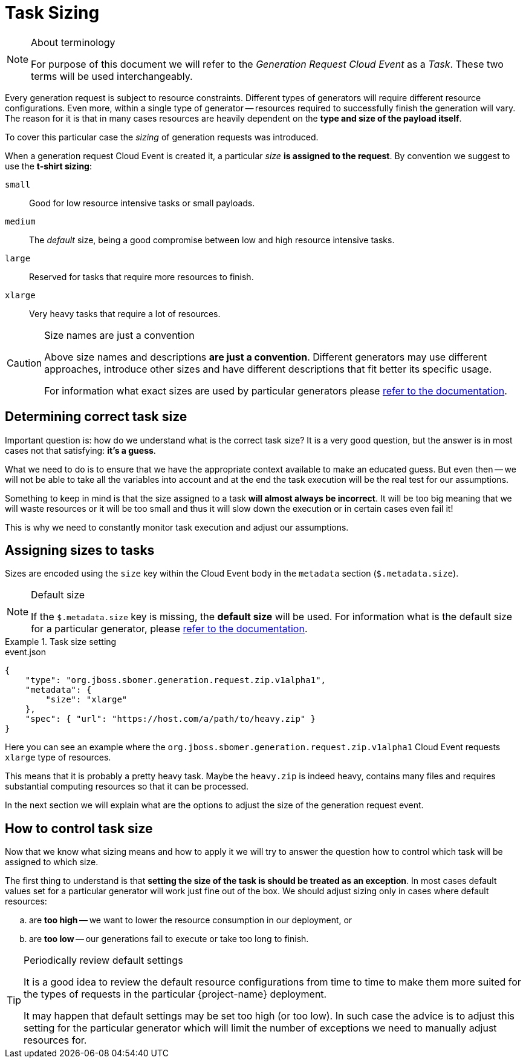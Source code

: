 
= Task Sizing

[NOTE]
.About terminology
====
For purpose of this document we will refer to the _Generation Request Cloud Event_ as a _Task_.
These two terms will be used interchangeably.
====

Every generation request is subject to resource constraints. Different types of generators
will require different resource configurations. Even more, within a single type of generator --
resources required to successfully finish the generation will vary. The reason for it is that
in many cases resources are heavily dependent on the *type and size of the payload itself*.

To cover this particular case the _sizing_ of generation requests was introduced.

When a generation request Cloud Event is created it, a particular _size_
*is assigned to the request*. By convention we suggest to use the *t-shirt sizing*:

`small`:: Good for low resource intensive tasks or small payloads.
`medium`:: The _default_ size, being a good compromise between low and high resource intensive tasks.
`large`:: Reserved for tasks that require more resources to finish.
`xlarge`:: Very heavy tasks that require a lot of resources.

[CAUTION]
.Size names are just a convention
====
Above size names and descriptions *are just a convention*. Different generators may use different
approaches, introduce other sizes and have different descriptions that fit better its specific usage.

For information what exact sizes are used by particular generators please
xref:generation/generators/index.adoc[refer to the documentation].
====

== Determining correct task size

Important question is: how do we understand what is the correct task size?
It is a very good question, but the answer is in most cases not that satisfying: *it's a guess*.

What we need to do is to ensure that we have the appropriate context available to make an educated guess.
But even then -- we will not be able to take all the variables into account and at the end the
task execution will be the real test for our assumptions.

Something to keep in mind is that the size assigned to a task *will almost always be incorrect*. It will
be too big meaning that we will waste resources or it will be too small and thus it will slow down
the execution or in certain cases even fail it!

This is why we need to constantly monitor task execution and adjust our assumptions.

== Assigning sizes to tasks

Sizes are encoded using the `size` key within the Cloud Event body in the `metadata` section (`$.metadata.size`).

[NOTE]
.Default size
====
If the `$.metadata.size` key is missing, the *default size* will be used. For information what is the
default size for a particular generator, please xref:generation/generators/index.adoc[refer to the documentation].
====

.Task size setting
====
[source,json]
.event.json
----
{
    "type": "org.jboss.sbomer.generation.request.zip.v1alpha1",
    "metadata": {
        "size": "xlarge"
    },
    "spec": { "url": "https://host.com/a/path/to/heavy.zip" }
}
----

Here you can see an example where the `org.jboss.sbomer.generation.request.zip.v1alpha1` Cloud Event requests
`xlarge` type of resources.

This means that it is probably a pretty heavy task. Maybe the `heavy.zip` is indeed heavy,
contains many files and requires substantial computing resources so that it can be processed.
====

In the next section we will explain what are the options to adjust the size of the generation request event.

== How to control task size

Now that we know what sizing means and how to apply it we will try to answer the question how to
control which task will be assigned to which size.

The first thing to understand is that *setting the size of the task is should be treated as an exception*.
In most cases default values set for a particular generator will work just fine out of the box.
We should adjust sizing only in cases where default resources:

[loweralpha]
. are *too high* -- we want to lower the resource consumption in our deployment, or
. are *too low* -- our generations fail to execute or take too long to finish.

[TIP]
.Periodically review default settings
====
It is a good idea to review the default resource configurations from time to time to
make them more suited for the types of requests in the particular {project-name} deployment.

It may happen that default settings may be set too high (or too low).
In such case the advice is to adjust this setting for the particular generator which will
limit the number of exceptions we need to manually adjust resources for.
====


